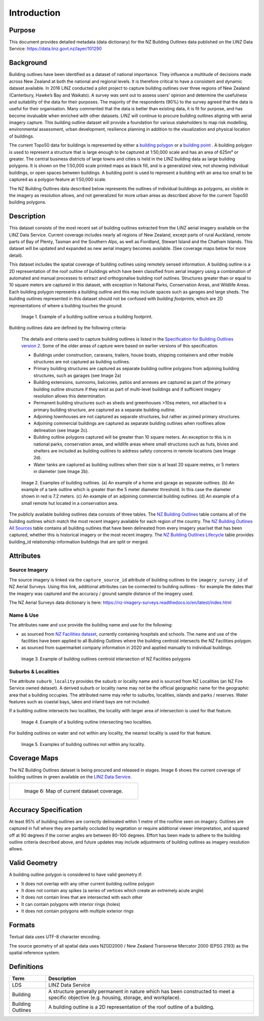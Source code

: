 .. _introduction:

Introduction
=============================

Purpose
-----------------------------

This document provides detailed metadata (data dictionary) for the NZ Building Outlines data published on the LINZ Data Service: https://data.linz.govt.nz/layer/101290

Background
----------------------------


Building outlines have been identified as a dataset of national importance. They influence a multitude of decisions made across New Zealand at both the national and regional levels. It is therefore critical to have a consistent and dynamic dataset available. In 2016 LINZ conducted a pilot project to capture building outlines over three regions of New Zealand (Canterbury, Hawke’s Bay and Waikato). A survey was sent out to assess users’ opinion and determine the usefulness and suitability of the data for their purposes. The majority of the respondents (90%) to the survey agreed that the data is useful for their organisation. Many commented that the data is better than existing data, it is fit for purpose, and has become invaluable when enriched with other datasets. LINZ will continue to procure building outlines aligning with aerial imagery capture. This building outline dataset will provide a foundation for various stakeholders to map risk modelling, environmental assessment, urban development, resilience planning in addition to the visualization and physical location of buildings.

The current Topo50 data for buildings is represented by either a `building polygon <https://data.linz.govt.nz/layer/50246-nz-building-polygons-topo-150k/>`_ or a `building point <https://data.linz.govt.nz/layer/50245-nz-building-points-topo-150k/>`_ . A building polygon is used to represent a structure that is large enough to be captured at 1:50,000 scale and has an area of 625m² or greater. The central business districts of large towns and cities is held in the LINZ building data as large building polygons. It is shown on the 1:50,000 scale printed maps as black fill, and is a generalized view, not showing individual buildings, or open spaces between buildings. A building point is used to represent a building with an area too small to be captured as a polygon feature at 1:50,000 scale.

The NZ Building Outlines data described below represents the outlines of individual buildings as polygons, as visible in the imagery as resolution allows, and not generalized for more urban areas as described above for the current Topo50 building polygons.


Description
---------------------------


This dataset consists of the most recent set of building outlines extracted from the LINZ aerial imagery available on the LINZ Data Service. Current coverage includes nearly all regions of New Zealand, except parts of rural Auckland, remote parts of Bay of Plenty, Tasman and the Southern Alps, as well as Fiordland, Stewart Island and the Chatham Islands.  This dataset will be updated and expanded as new aerial imagery becomes available. (See coverage maps below for more detail).

This dataset includes the spatial coverage of building outlines using remotely sensed information. A building outline is a 2D representation of the roof outline of buildings which have been classified from aerial imagery using a combination of automated and manual processes to extract and orthogonalise building roof outlines. Structures greater than or equal to 10 square meters are captured in this dataset, with exception in National Parks, Conservation Areas, and Wildlife Areas. Each building polygon represents a building outline and this may include spaces such as garages and large sheds. The building outlines represented in this dataset should not be confused with *building footprints*, which are 2D representations of where a building touches the ground.

.. figure:: _static/footprint.png
   :scale: 100 %
   :alt: comparison of footprint with building outlines

   Image 1. Example of a building outline versus a building footprint.


Building outlines data are defined by the following criteria:

   The details and criteria used to capture building outlines is listed in the `Specification for Building Outlines version 2 <.._static/Specification_for_Building_Outlines_V2.0_March_2023.pdf>`_. Some of the older areas of capture were based on earlier versions of this specification.


   * Buildings under construction, caravans, trailers, house boats, shipping containers and other mobile structures are not captured as building outlines.

   * Primary building structures are captured as separate building outline polygons from adjoining building structures, such as garages (see Image 2a)

   * Building extensions, sunrooms, balconies, patios and annexes are captured as part of the primary building outline structure if they exist as part of multi-level buildings and if sufficient imagery resolution allows this determination.

   * Permanent building structures such as sheds and greenhouses >10sq meters, not attached to a primary building structure, are captured as a separate building outline.

   * Adjoining townhouses are not captured as separate structures, but rather as joined primary structures.

   * Adjoining commercial buildings are captured as separate building outlines when rooflines allow delineation (see Image 2c).

   * Building outline polygons captured will be greater than 10 square meters. An exception to this is in national parks, conservation areas, and wildlife areas where small structures such as huts, bivies and shelters are included as building outlines to address safety concerns in remote locations (see Image 2d).

   * Water tanks are captured as building outlines when their size is at least 20 square metres, or 5 meters in diameter (see Image 2b).


.. figure:: _static/examples.png
   :scale: 70%
   :alt: Examples of building outlines

   Image 2. Examples of building outlines. (a) An example of a home and garage as separate outlines. (b) An example of a tank outline which is greater than the 5 meter diameter threshold. In this case the diameter shown in red is 7.2 meters. (c) An example of an adjoining commercial building outlines. (d) An example of a small remote hut located in a conservation area.

The publicly available building outlines data consists of three tables. The `NZ Building Outlines <https://nz-buildings.readthedocs.io/en/latest/published_data.html#table-nz-building-outlines>`_ table contains all of the building outlines which match the most recent imagery available for each region of the country. The `NZ Building Outlines All Sources <https://nz-buildings.readthedocs.io/en/latest/published_data.html#table-nz-building-outlines-all-sources>`_ table contains all building outlines that have been delineated from every imagery year/set that has been captured, whether this is historical imagery or the most recent imagery. The `NZ Building Outlines Lifecycle <https://nz-buildings.readthedocs.io/en/latest/published_data.html#table-nz-building-outlines-lifecycle>`_ table provides building_id relationship information buildings that are split or merged.


Attributes
---------------------------


Source Imagery
***************************

The source imagery is linked via the ``capture_source_id`` attribute of building outlines to the ``imagery_survey_id`` of NZ Aerial Surveys. Using this link, additional attributes can be connected to building outlines - for example the dates that the imagery was captured and the accuracy / ground sample distance of the imagery used.

The NZ Aerial Surveys data dictionary is here: https://nz-imagery-surveys.readthedocs.io/en/latest/index.html


Name & Use
***************************

The attributes ``name`` and ``use`` provide the building name and use for the following:

* as sourced from `NZ Facilities dataset <https://data.linz.govt.nz/layer/105588>`_, currently containing hospitals and schools. The name and use of the facilities have been applied to all Building Outlines where the building centroid intersects the NZ Facilities polygon.
* as sourced from supermarket company information in 2020 and applied manually to individual buildings.


.. figure:: _static/name_use.png
   :scale: 30%
   :alt: Examples of NZ Facilities

   Image 3. Example of building outlines centroid intersection of NZ Facilities polygons


Suburbs & Localities
*****************************

The attribute ``suburb_locality`` provides the suburb or locality name and is sourced from NZ Localities (an NZ Fire Service owned dataset). A derived suburb or locality name may not be the official geographic name for the geographic area that a building occupies.
The attributed name may refer to suburbs, localities, islands and parks / reserves. Water features such as coastal bays, lakes and inland bays are not included.

If a building outline intersects two localities, the locality with larger area of intersection is used for that feature.

.. figure:: _static/locality_larger_area.png
   :scale: 70%
   :alt: Examples of locality

   Image 4. Example of a building outline intersecting two localities.

For building outlines on water and not within any locality, the nearest locality is used for that feature.

.. figure:: _static/locality_nearest.png
   :scale: 70%
   :alt: Examples of locality

   Image 5. Examples of building outlines not within any locality.

Coverage Maps
---------------------------

The NZ Building Outlines dataset is being procured and released in stages. Image 6 shows the current coverage of building outlines in green available on the `LINZ Data Service <https://data.linz.govt.nz/layer/101290>`_.

+-------------------------------------------------------------+
| .. figure:: _static/coverage_map_current.png                |
|    :scale: 50%                                              |
|    :alt: current building outlines coverage                 |
|                                                             |
|    Image 6: Map of current dataset coverage.                |
|                                                             |
+-------------------------------------------------------------+



Accuracy Specification
---------------------------

At least 95% of building outlines are correctly delineated within 1 metre of the roofline seen on imagery. Outlines are captured in full where they are partially occluded by vegetation or require additional viewer interpretation, and squared off at 90 degrees if the corner angles are between 80-100 degrees. Effort has been made to adhere to the building outline criteria described above, and future updates may include adjustments of building outlines as imagery resolution allows.


Valid Geometry
---------------------------

A building outline polygon is considered to have valid geometry if:


* It does not overlap with any other current building outline polygon
* It does not contain any spikes (a series of vertices which create an extremely acute angle)
* It does not contain lines that are intersected with each other
* It can contain polygons with interior rings (holes)
* It does not contain polygons with multiple exterior rings


Formats
---------------------------

Textual data uses UTF-8 character encoding.

The source geometry of all spatial data uses NZGD2000 / New Zealand Transverse Mercator 2000 (EPSG 2193) as the spatial reference system.



Definitions
---------------------------

.. table::
   :class: manual

+-------------------+----------------------------------------------------------------------+
| Term              | Description                                                          |
+===================+======================================================================+
| LDS               | LINZ Data Service                                                    |
+-------------------+----------------------------------------------------------------------+
| Building          | A structure generally permanent in nature which has been constructed |
|                   | to meet a specific objective (e.g. housing, storage, and workplace). |
|                   |                                                                      |
+-------------------+----------------------------------------------------------------------+
| Building Outlines | A building outline is a 2D representation of the roof outline of a   |
|                   | building.                                                            |
|                   |                                                                      |
+-------------------+----------------------------------------------------------------------+


